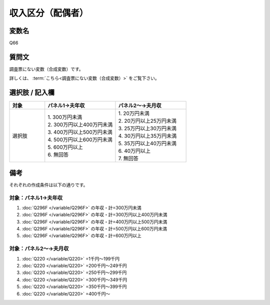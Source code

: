 ===================
収入区分（配偶者）
===================


変数名
----------------------------------

Q66

質問文
----------------------------------

調査票にない変数（合成変数）です。

詳しくは、 :term:`こちら<調査票にない変数（合成変数）>` をご覧下さい。


選択肢 / 記入欄
----------------------------------

.. csv-table::
   :header: "対象", "パネル1→夫年収", "パネル2～→夫月収"
   :widths: 5, 10, 10

   "選択肢", "| 1. 300万円未満
   | 2. 300万円以上400万円未満
   | 3. 400万円以上500万円未満
   | 4. 500万円以上600万円未満
   | 5. 600万円以上
   | 6. 無回答", "| 1. 20万円未満
   | 2. 20万円以上25万円未満
   | 3. 25万円以上30万円未満
   | 4. 30万円以上35万円未満
   | 5. 35万円以上40万円未満
   | 6. 40万円以上
   | 7. 無回答"


備考
----------------------

それぞれの作成条件は以下の通りです。


対象：パネル1→夫年収
******************************

1.  :doc:`Q296F </variable/Q296F>` の年収・計=300万円未満
2.  :doc:`Q296F </variable/Q296F>` の年収・計=300万円以上400万円未満
3.  :doc:`Q296F </variable/Q296F>` の年収・計=400万円以上500万円未満
4.  :doc:`Q296F </variable/Q296F>` の年収・計=500万円以上600万円未満
5.  :doc:`Q296F </variable/Q296F>` の年収・計=600万円以上


対象：パネル2～→夫月収
******************************

1.  :doc:`Q220 </variable/Q220>` =1千円～199千円
2.  :doc:`Q220 </variable/Q220>` =200千円～249千円
3.  :doc:`Q220 </variable/Q220>` =250千円～299千円
4.  :doc:`Q220 </variable/Q220>` =300千円～349千円
5.  :doc:`Q220 </variable/Q220>` =350千円～399千円
6.  :doc:`Q220 </variable/Q220>` =400千円～

